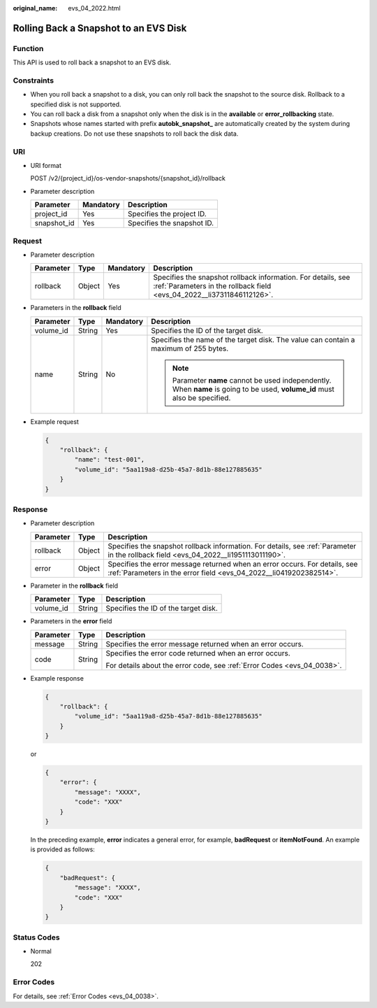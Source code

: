 :original_name: evs_04_2022.html

.. _evs_04_2022:

Rolling Back a Snapshot to an EVS Disk
======================================

Function
--------

This API is used to roll back a snapshot to an EVS disk.

Constraints
-----------

-  When you roll back a snapshot to a disk, you can only roll back the snapshot to the source disk. Rollback to a specified disk is not supported.
-  You can roll back a disk from a snapshot only when the disk is in the **available** or **error_rollbacking** state.
-  Snapshots whose names started with prefix **autobk_snapshot\_** are automatically created by the system during backup creations. Do not use these snapshots to roll back the disk data.

URI
---

-  URI format

   POST /v2/{project_id}/os-vendor-snapshots/{snapshot_id}/rollback

-  Parameter description

   =========== ========= ==========================
   Parameter   Mandatory Description
   =========== ========= ==========================
   project_id  Yes       Specifies the project ID.
   snapshot_id Yes       Specifies the snapshot ID.
   =========== ========= ==========================

Request
-------

-  Parameter description

   +-----------+--------+-----------+----------------------------------------------------------------------------------------------------------------------------------------+
   | Parameter | Type   | Mandatory | Description                                                                                                                            |
   +===========+========+===========+========================================================================================================================================+
   | rollback  | Object | Yes       | Specifies the snapshot rollback information. For details, see :ref:`Parameters in the rollback field <evs_04_2022__li37311846112126>`. |
   +-----------+--------+-----------+----------------------------------------------------------------------------------------------------------------------------------------+

-  .. _evs_04_2022__li37311846112126:

   Parameters in the **rollback** field

   +-----------------+-----------------+-----------------+------------------------------------------------------------------------------------------------------------------------------+
   | Parameter       | Type            | Mandatory       | Description                                                                                                                  |
   +=================+=================+=================+==============================================================================================================================+
   | volume_id       | String          | Yes             | Specifies the ID of the target disk.                                                                                         |
   +-----------------+-----------------+-----------------+------------------------------------------------------------------------------------------------------------------------------+
   | name            | String          | No              | Specifies the name of the target disk. The value can contain a maximum of 255 bytes.                                         |
   |                 |                 |                 |                                                                                                                              |
   |                 |                 |                 | .. note::                                                                                                                    |
   |                 |                 |                 |                                                                                                                              |
   |                 |                 |                 |    Parameter **name** cannot be used independently. When **name** is going to be used, **volume_id** must also be specified. |
   +-----------------+-----------------+-----------------+------------------------------------------------------------------------------------------------------------------------------+

-  Example request

   .. code-block::

      {
          "rollback": {
              "name": "test-001",
              "volume_id": "5aa119a8-d25b-45a7-8d1b-88e127885635"
          }
      }

Response
--------

-  Parameter description

   +-----------+--------+--------------------------------------------------------------------------------------------------------------------------------------------------+
   | Parameter | Type   | Description                                                                                                                                      |
   +===========+========+==================================================================================================================================================+
   | rollback  | Object | Specifies the snapshot rollback information. For details, see :ref:`Parameter in the rollback field <evs_04_2022__li1951113011190>`.             |
   +-----------+--------+--------------------------------------------------------------------------------------------------------------------------------------------------+
   | error     | Object | Specifies the error message returned when an error occurs. For details, see :ref:`Parameters in the error field <evs_04_2022__li0419202382514>`. |
   +-----------+--------+--------------------------------------------------------------------------------------------------------------------------------------------------+

-  .. _evs_04_2022__li1951113011190:

   Parameter in the **rollback** field

   ========= ====== ====================================
   Parameter Type   Description
   ========= ====== ====================================
   volume_id String Specifies the ID of the target disk.
   ========= ====== ====================================

-  .. _evs_04_2022__li0419202382514:

   Parameters in the **error** field

   +-----------------------+-----------------------+-------------------------------------------------------------------------+
   | Parameter             | Type                  | Description                                                             |
   +=======================+=======================+=========================================================================+
   | message               | String                | Specifies the error message returned when an error occurs.              |
   +-----------------------+-----------------------+-------------------------------------------------------------------------+
   | code                  | String                | Specifies the error code returned when an error occurs.                 |
   |                       |                       |                                                                         |
   |                       |                       | For details about the error code, see :ref:`Error Codes <evs_04_0038>`. |
   +-----------------------+-----------------------+-------------------------------------------------------------------------+

-  Example response

   .. code-block::

      {
          "rollback": {
              "volume_id": "5aa119a8-d25b-45a7-8d1b-88e127885635"
          }
      }

   or

   .. code-block::

      {
          "error": {
              "message": "XXXX",
              "code": "XXX"
          }
      }

   In the preceding example, **error** indicates a general error, for example, **badRequest** or **itemNotFound**. An example is provided as follows:

   .. code-block::

      {
          "badRequest": {
              "message": "XXXX",
              "code": "XXX"
          }
      }

Status Codes
------------

-  Normal

   202

Error Codes
-----------

For details, see :ref:`Error Codes <evs_04_0038>`.
